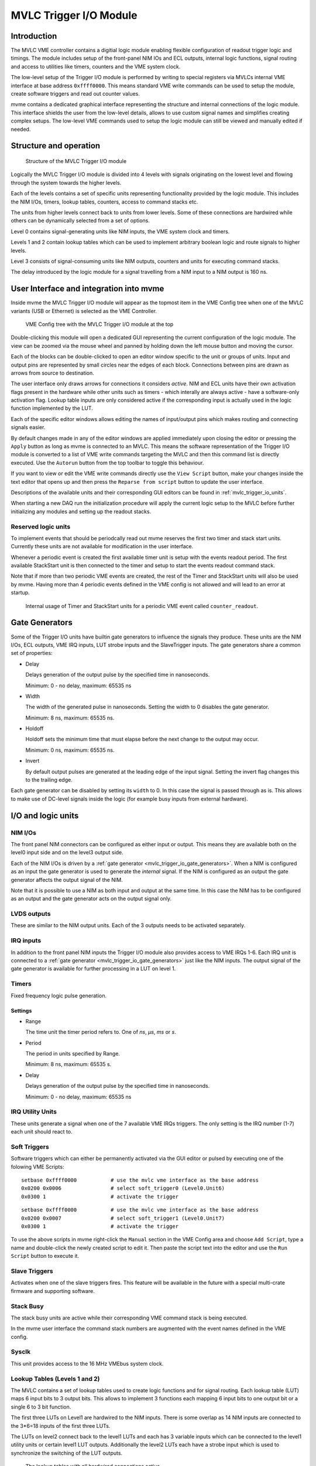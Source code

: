 .. index:: MVLC Trigger/IO, mvlc_trigger_io
.. highlight:: none

.. _mvlc-trigger-io:

MVLC Trigger I/O Module
==================================================

Introduction
------------
The MVLC VME controller contains a digitial logic module enabling flexible
configuration of readout trigger logic and timings. The module includes setup
of the front-panel NIM IOs and ECL outputs, internal logic functions, signal
routing and access to utilities like timers, counters and the VME system clock.

The low-level setup of the Trigger I/O module is performed by writing to
special registers via MVLCs internal VME interface at base address
``0xffff0000``.  This means standard VME write commands can be used to setup
the module, create software triggers and read out counter values.

mvme contains a dedicated graphical interface representing the structure and
internal connections of the logic module. This interface shields the user from
the low-level details, allows to use custom signal names and simplifies
creating complex setups. The low-level VME commands used to setup the logic
module can still be viewed and manually edited if needed.

Structure and operation
-----------------------
.. figure:: images/mvlc_trigger_io_structure.png

   Structure of the MVLC Trigger I/O module

Logically the MVLC Trigger I/O module is divided into 4 levels with signals
originating on the lowest level and flowing through the system towards the
higher levels.

Each of the levels contains a set of specific units representing functionality
provided by the logic module. This includes the NIM I/Os, timers, lookup
tables, counters, access to command stacks etc.

The units from higher levels connect back to units from lower levels. Some of
these connections are hardwired while others can be dynamically selected from a
set of options.

Level 0 contains signal-generating units like NIM inputs, the VME system clock
and timers.

Levels 1 and 2 contain lookup tables which can be used to implement arbitrary
boolean logic and route signals to higher levels.

Level 3 consists of signal-consuming units like NIM outputs, counters and
units for executing command stacks.

The delay introduced by the logic module for a signal travelling from a NIM
input to a NIM output is 160 ns.


User Interface and integration into mvme
----------------------------------------
Inside mvme the MVLC Trigger I/O module will appear as the topmost item in the
VME Config tree when one of the MVLC variants (USB or Ethernet) is selected as
the VME Controller.

.. figure:: images/intro_vme_tree01.png

   VME Config tree with the MVLC Trigger I/O module at the top

Double-clicking this module will open a dedicated GUI representing the current
configuration of the logic module. The view can be zoomed via the mouse wheel
and panned by holding down the left mouse button and moving the cursor.

Each of the blocks can be double-clicked to open an editor window specific to
the unit or groups of units. Input and output pins are represented by small
circles near the edges of each block. Connections between pins are drawn as
arrows from source to destination.

The user interface only draws arrows for connections it considers *active*.
NIM and ECL units have their own activation flags present in the hardware while
other units such as timers - which interally are always active - have a
software-only activation flag. Lookup table inputs are only considered active
if the corresponding input is actually used in the logic function implemented
by the LUT.

Each of the specific editor windows allows editing the names of input/output
pins which makes routing and connecting signals easier.

By default changes made in any of the editor windows are applied immediately
upon closing the editor or pressing the ``Apply`` button as long as mvme is
connected to an MVLC. This means the software representation of the Trigger I/O
module is converted to a list of VME write commands targeting the MVLC and then
this command list is directly executed. Use the ``Autorun`` button from the top
toolbar to toggle this behaviour.

If you want to view or edit the VME write commands directly use the ``View
Script`` button, make your changes inside the text editor that opens up and
then press the ``Reparse from script`` button to update the user interface.

Descriptions of the available units and their corresponding GUI editors can be
found in :ref:`mvlc_trigger_io_units`.

When starting a new DAQ run the initialization procedure will apply the current
logic setup to the MVLC before further initializing any modules and setting up
the readout stacks.

Reserved logic units
~~~~~~~~~~~~~~~~~~~~
To implement events that should be periodcally read out mvme reserves the first
two timer and stack start units. Currently these units are not available for
modification in the user interface.

Whenever a periodic event is created the first available timer unit is setup
with the events readout period. The first available StackStart unit is then
connected to the timer and setup to start the events readout command stack.

Note that if more than two periodic VME events are created, the rest of the
Timer and StackStart units will also be used by mvme. Having more than 4
periodic events defined in the VME config is not allowed and will lead to an
error at startup.

.. figure:: images/mvlc_trigger_io_periodic_readout.png

   Internal usage of Timer and StackStart units for a periodic VME event called
   ``counter_readout``.


.. _mvlc_trigger_io_gate_generators:

Gate Generators
---------------
Some of the Trigger I/O units have builtin gate generators to influence the
signals they produce. These units are the NIM I/Os, ECL outputs, VME IRQ inputs,
LUT strobe inputs and the SlaveTrigger inputs. The gate generators share a
common set of properties:

* Delay

  Delays generation of the output pulse by the specified time in nanoseconds.

  Minimum: 0 - no delay, maximum: 65535 ns

* Width

  The width of the generated pulse in nanoseconds. Setting the width to 0
  disables the gate generator.

  Minimum: 8 ns, maximum: 65535 ns.

* Holdoff

  Holdoff sets the minimum time that must elapse before the next change to the
  output may occur.

  Minimum: 0 ns, maximum: 65535 ns.

* Invert

  By default output pulses are generated at the leading edge of the input
  signal. Setting the invert flag changes this to the trailing edge.

Each gate generator can be disabled by setting its ``width`` to 0. In this case
the signal is passed through as is. This allows to make use of DC-level signals
inside the logic (for example busy inputs from external hardware).

.. _mvlc_trigger_io_units:

I/O and logic units
-------------------

.. index:: mvlc_trigger_io_NIM, NIM, TTL

NIM I/Os
~~~~~~~~
The front panel NIM connectors can be configured as either input or output.
This means they are available both on the level0 input side and on the level3
output side.

Each of the NIM I/Os is driven by a :ref:`gate generator
<mvlc_trigger_io_gate_generators>`. When a NIM is configured as an input the
gate generator is used to generate the *internal* signal. If the NIM is
configured as an output the gate generator affects the output signal of the
NIM.

Note that it is possible to use a NIM as both input and output at the same
time. In this case the NIM has to be configured as an output and the gate
generator acts on the output signal only.

.. index:: mvlc_trigger_io_LVDS, LVDS

LVDS outputs
~~~~~~~~~~~~
These are similar to the NIM output units. Each of the 3 outputs needs to be
activated separately.

.. index:: mvlc_trigger_io_IRQ, IRQ, VME IRQ, IRQ Input Units

IRQ inputs
~~~~~~~~~~
In addition to the front panel NIM inputs the Trigger I/O module also provides
access to VME IRQs 1-6. Each IRQ unit is connected to a :ref:`gate generator
<mvlc_trigger_io_gate_generators>` just like the NIM inputs. The output signal
of the gate generator is available for further processing in a LUT on level 1.

.. index:: mvlc_trigger_io_Timer, Timer
.. _mvlc-trigger-io-Timer:

Timers
~~~~~~
Fixed frequency logic pulse generation.

Settings
^^^^^^^^
* Range

  The time unit the timer period refers to. One of *ns*, *µs*, *ms* or *s*.

* Period

  The period in units specified by Range.

  Minimum: 8 ns, maximum: 65535 s.

* Delay

  Delays generation of the output pulse by the specified time in nanoseconds.

  Minimum: 0 - no delay, maximum: 65535 ns

.. index:: mvlc_trigger_io_IRQ_util, IRQ, VME IRQ, IRQ Utility Units

IRQ Utility Units
~~~~~~~~~~~~~~~~~
These units generate a signal when one of the 7 available VME IRQs triggers.
The only setting is the IRQ number (1-7) each unit should react to.

.. index:: mvlc_trigger_io_SoftTrigger, Soft Trigger, SoftTrigger

Soft Triggers
~~~~~~~~~~~~~
Software triggers which can either be permanently activated via the GUI editor
or pulsed by executing one of the folowing VME Scripts:

::

   setbase 0xffff0000		# use the mvlc vme interface as the base address
   0x0200 0x0006          	# select soft_trigger0 (Level0.Unit6)
   0x0300 1                	# activate the trigger

::

   setbase 0xffff0000		# use the mvlc vme interface as the base address
   0x0200 0x0007          	# select soft_trigger1 (Level0.Unit7)
   0x0300 1                	# activate the trigger

To use the above scripts in mvme right-click the ``Manual`` section in the VME
Config area and choose ``Add Script``, type a name and double-click the newly
created script to edit it. Then paste the script text into the editor and use
the ``Run Script`` button to execute it.

.. index:: mvlc_trigger_io_SlaveTrigger, Slave Trigger, SlaveTrigger

Slave Triggers
~~~~~~~~~~~~~~
Activates when one of the slave triggers fires. This feature will be available
in the future with a special multi-crate firmware and supporting software.

.. index:: mvlc_trigger_io_StackBusy, StackBusy

Stack Busy
~~~~~~~~~~
The stack busy units are active while their corresponding VME command stack is
being executed.

In the mvme user interface the command stack numbers are augmented with the
event names defined in the VME config.

.. index:: mvlc_trigger_io_Sysclk, Sysclk

Sysclk
~~~~~~
This unit provides access to the 16 MHz VMEbus system clock.

.. index:: mvlc_trigger_io_LUT, LUT, Lookup Table

Lookup Tables (Levels 1 and 2)
~~~~~~~~~~~~~~~~~~~~~~~~~~~~~~
The MVLC contains a set of lookup tables used to create logic functions and for
signal routing. Each lookup table (LUT) maps 6 input bits to 3 output bits.
This allows to implement 3 functions each mapping 6 input bits to one output
bit or a single 6 to 3 bit function.

The first three LUTs on Level1 are hardwired to the NIM inputs. There is some
overlap as 14 NIM inputs are connected to the 3*6=18 inputs of the first three
LUTs.

The LUTs on level2 connect back to the level1 LUTs and each has 3 variable
inputs which can be connected to the level1 utility units or certain level1 LUT
outputs. Additionally the level2 LUTs each have a strobe input which is used to
synchronize the switching of the LUT outputs.

.. figure:: images/mvlc_trigger_io_hardwired_lut_connections.png

   The lookup tables with all hardwired connections active.

LUT Editor GUI
^^^^^^^^^^^^^^
Editing of the LUT function is done via its own GUI:

.. figure:: images/mvlc_trigger_io_lut_editor.png

   Editor window for a LUT on Level2.

Elements from top to bottom:

* Dynamic input selection for the first three inputs.

  This only appears for LUTs on Level2. The drop down boxes are populated with
  the possible choices for each of the dynamic inputs.

* Three columns of LUT functions, one for each of the three LUT output signals.

  Each LUT maps 6 input bits to 3 output bits. This means a total of
  :math:`2^{6}=64` input combinations per LUT. To make editing easier only the
  combinations for selected input bits are shown.

  Select the inputs you want to use via the checkboxes under ``Input Bit
  Usage``. This will populate the ``Output Activation`` table with the correct
  number of rows to represent each possible input combination.

  Each row of the ``Output Activation`` table represents the state of the
  output for the corresponding input combination. The input bit combination is
  shown on each row header with the lowest bit taking the rightmost place.
  Click the button to toggle the output state for the corresponding input
  combination.

  Using the ``AND``, ``OR`` and ``INVERT`` buttons allows to quickly populate
  the table with the corresponding function or invert the current assignment.

* For Level2 LUTs only: strobe input selection and parameters.

  For Level2 LUTs an additional ``Strobe Output`` checkbox is visible below the
  function table. If set the corresponding output bit will be affected by the
  LUTs strobe input.

  The strobe input signal can be selected from a predefined list and its
  :ref:`gate generator <mvlc_trigger_io_gate_generators>` parameters can be set
  using the controls in ``Strobe Gate Generator Settings``.

Note: mvme will attempt to minimize the boolean functions defined by each of
the LUTs. This means that not all selected input bits will necessarily be
selected again when next opening the editor window but the resulting function
should be identical.

Example
^^^^^^^
.. figure:: images/mvlc_trigger_io_lut_example.png

   Example LUT using input bits 0, 2 and 4. The output is activated if exactly
   two of the inputs are set.

.. _mvlc-trigger-io-StackStart:

.. index:: mvlc_trigger_io_StackStart, StackStart

StackStart
~~~~~~~~~~
These units start the execution of one of the 7 MVLC command stacks.

Settings
^^^^^^^^
* Index of the command stack to execute
* Delay: the delay in ns until the stack execution is started
* Activation flag

In the mvme user interface the command stack numbers are augmented with the
event names defined in the VME config.

.. index:: mvlc_trigger_io_MasterTrigger, MasterTrigger

MasterTrigger
~~~~~~~~~~~~~
Generates a master trigger in multi-crate setups. This feature will be
available in the future with a special multi-crate firmware and supporting
software.

.. index:: mvlc_trigger_io_Counter, Counter

Counters
~~~~~~~~
8 64-bit counter units incrementing by one each time the input rises. Each
counter has an optional latch input which atomically transfers the current
counter values to the counter registers. The latch can either be activated by
the Trigger/IO module or by writing to a special latch register.

The counter units can be read out via MVCLs internal VME interface at base
address ``0xffff0000`` using the following VME script:

::

   setbase 0xffff0000

   # counter0
   0x0200 0x0308           # counter select
   0x030a 1                # latch the counter (only needed if not done in the trigger_io module)
   read a32 d16 0x0300     # counter readout
   read a32 d16 0x0302
   read a32 d16 0x0304
   read a32 d16 0x0306

   # counter1
   /*
   0x0200 0x0309           # counter select
   0x030a 1                # latch the counter (only needed if not done in the trigger_io module)
   read a32 d16 0x0300     # counter readout
   read a32 d16 0x0302
   read a32 d16 0x0304
   read a32 d16 0x0306
   */

A dedicated VME module called ``MVLC Timestamp/Counter`` is provided by mvme to
ease setting up a counter readout. Add an instance of this module to the VME
Event where you want to read out the counter, edit the readout script (under
``Readout Loop`` in the user interface) and comment out all the counter blocks
except for the one that should be read out.

Examples
--------

Sysclk timestamp readout
~~~~~~~~~~~~~~~~~~~~~~~~
This example shows how to create a counter that increments with the VME system
clock frequency and to read out the counter values by creating a periodically
triggered readout event.

Only an MVLC is required for this setup to work.

* Start by creating new vme and analysis configs in mvme. Make sure the VME
  controller type is set to one of the MVLC variants and that mvme can
  succesfully establish the connection.

* In the VME Config tree right click the ``Events`` node and choose ``Add
  Event``. Select ``Periodic`` as the condition and accept the dialog.

  .. autofigure:: mvlc_examples/01-sysclk-readout/add_vme_event.png

  Creating the VME readout event

* Right-click the newly created event and select ``Add Module``. Use the type
  drop-down and select ``MVLC Timestamp/Counter``. Accept the dialog to create a
  module which will read out Counter0 of the Trigger I/O module.

  .. autofigure:: mvlc_examples/01-sysclk-readout/vme_tree.png

    VME Config Tree after creating the event and adding the mvlc timestamp module


* Locate the ``Multicast DAQ Start/Stop`` node under the newly created event
  and double-click the ``DAQ Start`` script it to open an editor window.

  Add the following line to the script.

  ::

      writeabs a32 d16 0xffff6090 1 # reset counters

  This will make sure the counters are reset when starting a DAQ run.

* Double-click the ``MVLC Trigger/IO`` object in the VME Config tree to open the
  graphical editor.

* Double-click the ``L3 Utilities`` block. In the bottom-left select the input
  for Counter0 and set it to ``sysclk``. Also check the ``Soft Activate``
  checkbox.

  .. autofigure:: mvlc_examples/01-sysclk-readout/l3_counter_setup.png

  Counter connected to sysclk and activated

* Now locate the ``Analysis UI`` window in mvme (Shortcut is *Ctrl-2*). event0
  should show up in the Event drop-down and the mvlc_ts module should be
  visible. In the top area right-click the mvlc_ts module and select ``Generate
  default filters``. Press ok to generate data extraction filters and
  histograms for the counter readout data.

* Use the Start button in the top-left area of the main window to start a DAQ
  run. If everything is setup correctly the DAQ should start successfully (*DAQ
  State: Running*) and an event rate of 1 count/s should be displayed in the
  Analysis window for the ``mvlc_ts.timestamp`` data source.

  .. autofigure:: mvlc_examples/01-sysclk-readout/daq_running.png

  DAQ and analysis stats during a run

* You can reopen the ``MVLC Trigger/IO`` object again and verify that mvme used
  the first timer together with the first StackStart unit to implement the
  periodic readout for the event.

  .. autofigure:: mvlc_examples/01-sysclk-readout/trigger_io_final_state.png

  Internal Timer and StackStart usage by mvme


.. Busy signals
.. ~~~~~~~~~~~~
.. 
.. 3 NIM inputs, each a busy signal from some hardware.
.. NIM GGs have to be disabled to let the DC-level busy signal through.
.. Use a level1 LUT, create the OR over the inputs and negate it. This is the 'not busy' signal
.. 
.. 
.. 
.. 
.. 
.. 
.. 
.. * NIM input to stack start/counter + counter readout
.. * Timer/sysclk to counter + counter readout
.. * Timer to stackstart for periodic events
.. * SoftTrigger to NIM output
.. * Some LUT setups
